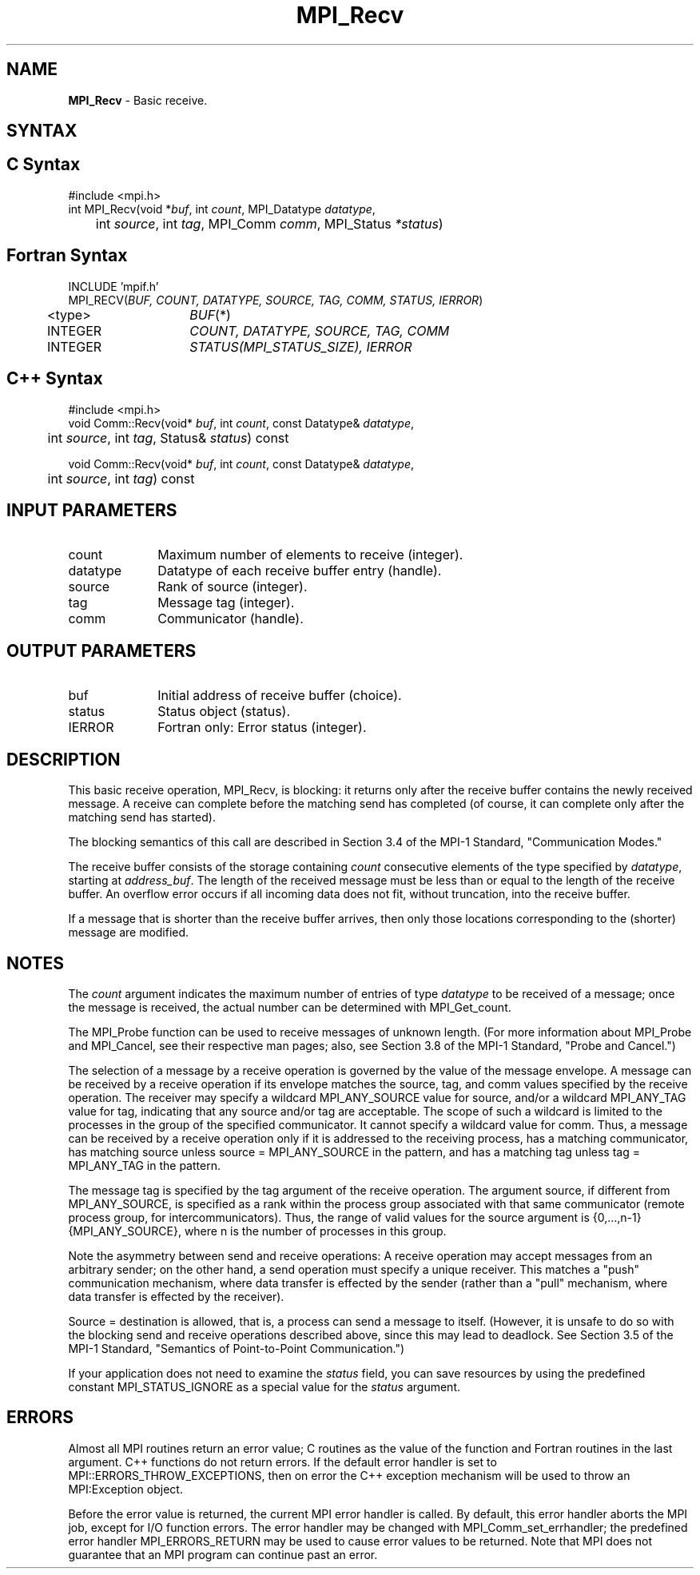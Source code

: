 .\"Copyright 2006, Sun Microsystems, Inc. All rights reserved. Use is subject to license terms.
.\" Copyright (c) 1996 Thinking Machines Corporation
.TH MPI_Recv 3OpenMPI "September 2006" "Open MPI 1.2" " "
.SH NAME
\fBMPI_Recv\fP \- Basic receive.

.SH SYNTAX
.ft R
.SH C Syntax
.nf
#include <mpi.h>
int MPI_Recv(void *\fIbuf\fP, int\fI count\fP, MPI_Datatype\fI datatype\fP, 
	int\fI source\fP, int\fI tag\fP, MPI_Comm\fI comm\fP, MPI_Status\fI *status\fP)

.SH Fortran Syntax
.nf
INCLUDE 'mpif.h'
MPI_RECV(\fIBUF, COUNT, DATATYPE, SOURCE, TAG, COMM, STATUS, IERROR\fP)
	<type>	\fIBUF\fP(*) 
	INTEGER	\fICOUNT, DATATYPE, SOURCE, TAG, COMM\fP 
	INTEGER	\fISTATUS(MPI_STATUS_SIZE), IERROR\fP

.SH C++ Syntax
.nf
#include <mpi.h>
void Comm::Recv(void* \fIbuf\fP, int \fIcount\fP, const Datatype& \fIdatatype\fP, 
	int \fIsource\fP, int \fItag\fP, Status& \fIstatus\fP) const

void Comm::Recv(void* \fIbuf\fP, int \fIcount\fP, const Datatype& \fIdatatype\fP, 
	int \fIsource\fP, int \fItag\fP) const 

.SH INPUT PARAMETERS
.ft R
.TP 1i
count
Maximum number of elements to receive (integer).
.TP 1i
datatype
Datatype of each receive buffer entry (handle).
.TP 1i
source
Rank of source (integer).
.TP 1i
tag
Message tag (integer).
.TP 1i
comm
Communicator (handle).

.SH OUTPUT PARAMETERS
.ft R
.TP 1i
buf
Initial address of receive buffer (choice).
.TP 1i
status
Status object (status).
.ft R
.TP 1i
IERROR
Fortran only: Error status (integer). 

.SH DESCRIPTION
.ft R
This basic receive operation, MPI_Recv, is blocking: it returns only after the receive buffer contains the newly received message. A receive can complete before the matching send has completed (of course, it can complete only after the matching send has started).
.sp
The blocking semantics of this call are described in Section 3.4 of the MPI-1 Standard, "Communication Modes."
.sp
The receive buffer consists of the storage containing \fIcount\fP consecutive elements of the type specified by \fIdatatype\fP, starting at \fIaddress_buf\fP. The length of the received message must be less than or equal to the length of the receive buffer. An overflow error occurs if all incoming data does not fit, without truncation, into the receive buffer.
.sp
If a message that is shorter than the receive buffer arrives, then only
those locations corresponding to the (shorter) message are modified.

.SH NOTES
The \fIcount\fP argument indicates the maximum number of entries of type \fIdatatype\fP to be received of a message; once the message is received, the actual
number can be determined with MPI_Get_count.
.sp
The MPI_Probe function can be used to receive messages of unknown length. (For more information about MPI_Probe and MPI_Cancel, see their respective man pages; also, see Section 3.8 of the MPI-1 Standard, "Probe and Cancel.") 
.sp
The selection of a message by a receive operation is governed by the value of the message envelope. A message can be received by a receive operation if its envelope matches the source, tag, and comm values specified by the receive operation. The receiver may specify a wildcard MPI_ANY_SOURCE value for source, and/or a wildcard MPI_ANY_TAG value for tag, indicating that any source and/or tag are acceptable. The scope of such a wildcard is limited to the processes in the group of the specified communicator. It cannot specify a wildcard value for comm. Thus, a message can be received by a receive operation only if it is addressed to the receiving process, has a matching communicator, has matching source unless source = MPI_ANY_SOURCE in the pattern, and has a matching tag unless tag = MPI_ANY_TAG in the pattern.  
.sp
The message tag is specified by the tag argument of the receive operation. The argument source, if different from MPI_ANY_SOURCE, is specified as a rank within the process group associated with that same communicator (remote process group, for intercommunicators). Thus, the range of valid values for the source argument is {0,...,n-1} {MPI_ANY_SOURCE}, where n is the number of processes in this group. 
.sp
Note the asymmetry between send and receive operations: A receive operation may accept messages from an arbitrary sender; on the other hand, a send operation must specify a unique receiver. This matches a "push" communication mechanism, where data transfer is effected by the sender (rather than a "pull" mechanism, where data transfer is effected by the receiver). 
.sp
Source = destination is allowed, that is, a process can send a message to itself. (However, it is unsafe to do so with the blocking send and receive operations described above, since this may lead to deadlock. See Section 3.5 of the MPI-1 Standard, "Semantics of Point-to-Point Communication.") 
.sp
If your application does not need to examine the \fIstatus\fP field, you can save resources by using the predefined constant MPI_STATUS_IGNORE as a special value for the \fIstatus\fP argument. 

.SH ERRORS
Almost all MPI routines return an error value; C routines as the value of the function and Fortran routines in the last argument. C++ functions do not return errors. If the default error handler is set to MPI::ERRORS_THROW_EXCEPTIONS, then on error the C++ exception mechanism will be used to throw an MPI:Exception object.
.sp
Before the error value is returned, the current MPI error handler is
called. By default, this error handler aborts the MPI job, except for I/O function errors. The error handler may be changed with MPI_Comm_set_errhandler; the predefined error handler MPI_ERRORS_RETURN may be used to cause error values to be returned. Note that MPI does not guarantee that an MPI program can continue past an error.  

' @(#)MPI_Recv.3 1.20 06/03/09   


